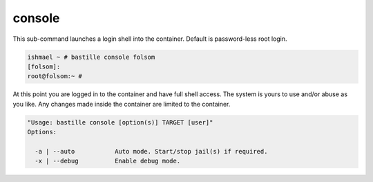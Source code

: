 console
=======

This sub-command launches a login shell into the container. Default is password-less root login.

.. code-block:: shell

  ishmael ~ # bastille console folsom
  [folsom]:
  root@folsom:~ #

At this point you are logged in to the container and have full shell access.  The
system is yours to use and/or abuse as you like. Any changes made inside the
container are limited to the container.

.. code-block:: shell

  "Usage: bastille console [option(s)] TARGET [user]"
  Options:

    -a | --auto           Auto mode. Start/stop jail(s) if required.
    -x | --debug          Enable debug mode.
